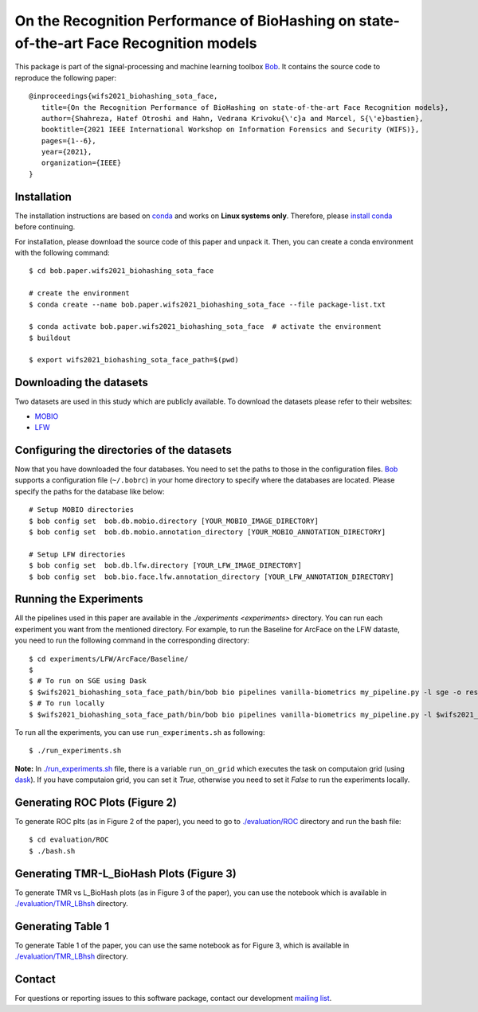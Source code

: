 .. @author: Hatef OTROSHI <hatef.otroshi@idiap.ch>

============================================================================================================
 On the Recognition Performance of BioHashing on state-of-the-art Face Recognition models
============================================================================================================


.. image:: Blockdiagram.png
   :scale: 50 %
   :alt: map to buried treasure
   :align: center

   Block diagram of a Biohash-protected Face Recognition system.


This package is part of the signal-processing and machine learning toolbox Bob_. 
It contains the source code to reproduce the following paper::

      @inproceedings{wifs2021_biohashing_sota_face,
         title={On the Recognition Performance of BioHashing on state-of-the-art Face Recognition models},
         author={Shahreza, Hatef Otroshi and Hahn, Vedrana Krivoku{\'c}a and Marcel, S{\'e}bastien},
         booktitle={2021 IEEE International Workshop on Information Forensics and Security (WIFS)},
         pages={1--6},
         year={2021},
         organization={IEEE}
      }


Installation
------------
The installation instructions are based on conda_ and works on **Linux systems
only**. Therefore, please `install conda`_ before continuing.

For installation, please download the source code of this paper and unpack it. Then, you can create a conda
environment with the following command::


    $ cd bob.paper.wifs2021_biohashing_sota_face

    # create the environment
    $ conda create --name bob.paper.wifs2021_biohashing_sota_face --file package-list.txt

    $ conda activate bob.paper.wifs2021_biohashing_sota_face  # activate the environment
    $ buildout

    $ export wifs2021_biohashing_sota_face_path=$(pwd) 


Downloading the datasets
------------------------

Two datasets are used in this study which are publicly available.
To download the datasets please refer to their websites:

* `MOBIO`_
* `LFW`_



Configuring the directories of the datasets
--------------------------------------------

Now that you have downloaded the four databases. You need to set the paths to
those in the configuration files. Bob_ supports a configuration file
(``~/.bobrc``) in your home directory to specify where the
databases are located. Please specify the paths for the database like below::


    # Setup MOBIO directories
    $ bob config set  bob.db.mobio.directory [YOUR_MOBIO_IMAGE_DIRECTORY]
    $ bob config set  bob.db.mobio.annotation_directory [YOUR_MOBIO_ANNOTATION_DIRECTORY]
   
    # Setup LFW directories
    $ bob config set  bob.db.lfw.directory [YOUR_LFW_IMAGE_DIRECTORY]
    $ bob config set  bob.bio.face.lfw.annotation_directory [YOUR_LFW_ANNOTATION_DIRECTORY]




Running the Experiments
------------------------
All the pipelines used in this paper are available in the `./experiments <experiments>` directory.
You can run each experiment you want from the mentioned directory. For example, to run the Baseline 
for ArcFace on the LFW dataste, you need to run the following command in the corresponding directory::


    $ cd experiments/LFW/ArcFace/Baseline/
    $
    $ # To run on SGE using Dask
    $ $wifs2021_biohashing_sota_face_path/bin/bob bio pipelines vanilla-biometrics my_pipeline.py -l sge -o results -vvv
    $ # To run locally
    $ $wifs2021_biohashing_sota_face_path/bin/bob bio pipelines vanilla-biometrics my_pipeline.py -l $wifs2021_biohashing_sota_face_path/bob/paper/wifs2021_biohashing_sota_face/local.py -o results -vvv


To run all the experiments, you can use ``run_experiments.sh`` as following::

    $ ./run_experiments.sh

**Note:** In `./run_experiments.sh <run_experiments.sh>`_ file, there is a variable ``run_on_grid`` which 
executes the task on computaion grid (using dask_). If you have computaion grid, you can set it `True`,
otherwise you need to set it `False` to run the experiments locally.


Generating ROC Plots (Figure 2)
--------------------------------
To generate ROC plts (as in Figure 2 of the paper), you need to go to `./evaluation/ROC <evaluation/ROC>`_ directory 
and run the bash file::

    $ cd evaluation/ROC
    $ ./bash.sh

Generating TMR-L_BioHash Plots (Figure 3)
-------------------------------------------
To generate TMR vs L_BioHash plots (as in Figure 3 of the paper), you can use the notebook which is available in 
`./evaluation/TMR_LBhsh <evaluation/TMR_LBhsh>`_ directory.


Generating Table 1
------------------------
To generate Table 1 of the paper, you can use the same notebook as for Figure 3, which is available in 
`./evaluation/TMR_LBhsh <evaluation/TMR_LBhsh>`_ directory.

Contact
-------

For questions or reporting issues to this software package, contact our
development `mailing list`_.


.. Place your references here:
.. _bob: https://www.idiap.ch/software/bob
.. _dask: https://dask.org/
.. _installation: https://www.idiap.ch/software/bob/install
.. _mailing list: https://www.idiap.ch/software/bob/discuss
.. _conda: https://conda.io
.. _install conda: https://conda.io/docs/install/quick.html#linux-miniconda-install
.. _mobio: https://www.idiap.ch/dataset/mobio
.. _lfw: http://vis-www.cs.umass.edu/lfw/